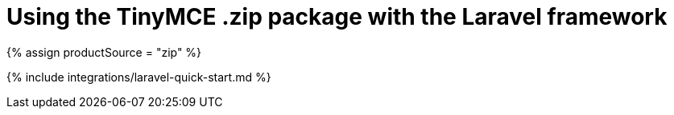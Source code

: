 = Using the TinyMCE .zip package with the Laravel framework
:description: A guide on integrating a .zip version of TinyMCE into the Laravel framework.
:keywords: integration integrate laravel php composer
:title_nav: Using a .zip package

{% assign productSource = "zip" %}

{% include integrations/laravel-quick-start.md %}
